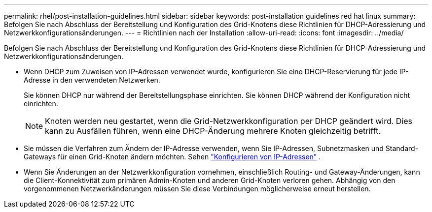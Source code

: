 ---
permalink: rhel/post-installation-guidelines.html 
sidebar: sidebar 
keywords: post-installation guidelines red hat linux 
summary: Befolgen Sie nach Abschluss der Bereitstellung und Konfiguration des Grid-Knotens diese Richtlinien für DHCP-Adressierung und Netzwerkkonfigurationsänderungen. 
---
= Richtlinien nach der Installation
:allow-uri-read: 
:icons: font
:imagesdir: ../media/


[role="lead"]
Befolgen Sie nach Abschluss der Bereitstellung und Konfiguration des Grid-Knotens diese Richtlinien für DHCP-Adressierung und Netzwerkkonfigurationsänderungen.

* Wenn DHCP zum Zuweisen von IP-Adressen verwendet wurde, konfigurieren Sie eine DHCP-Reservierung für jede IP-Adresse in den verwendeten Netzwerken.
+
Sie können DHCP nur während der Bereitstellungsphase einrichten.  Sie können DHCP während der Konfiguration nicht einrichten.

+

NOTE: Knoten werden neu gestartet, wenn die Grid-Netzwerkkonfiguration per DHCP geändert wird. Dies kann zu Ausfällen führen, wenn eine DHCP-Änderung mehrere Knoten gleichzeitig betrifft.

* Sie müssen die Verfahren zum Ändern der IP-Adresse verwenden, wenn Sie IP-Adressen, Subnetzmasken und Standard-Gateways für einen Grid-Knoten ändern möchten. Sehen link:../maintain/configuring-ip-addresses.html["Konfigurieren von IP-Adressen"] .
* Wenn Sie Änderungen an der Netzwerkkonfiguration vornehmen, einschließlich Routing- und Gateway-Änderungen, kann die Client-Konnektivität zum primären Admin-Knoten und anderen Grid-Knoten verloren gehen.  Abhängig von den vorgenommenen Netzwerkänderungen müssen Sie diese Verbindungen möglicherweise erneut herstellen.

